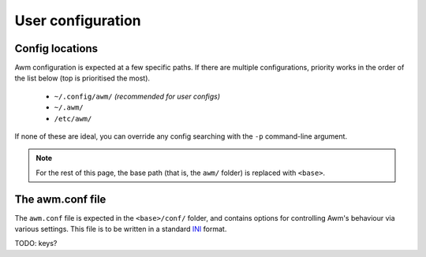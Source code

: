 User configuration
==================


Config locations
----------------

Awm configuration is expected at a few specific paths. If there are multiple configurations, priority works in the order of the list below (top
is prioritised the most).

 - ``~/.config/awm/`` *(recommended for user configs)*
 - ``~/.awm/``
 - ``/etc/awm/``

If none of these are ideal, you can override any config searching with the ``-p`` command-line argument.

.. note::
    For the rest of this page, the base path (that is, the ``awm/`` folder) is replaced with ``<base>``.


The awm.conf file
-----------------

The ``awm.conf`` file is expected in the ``<base>/conf/`` folder, and contains options for controlling Awm's behaviour via various settings. This file
is to be written in a standard `INI <https://en.wikipedia.org/wiki/INI_file>`_ format.

TODO: keys?
